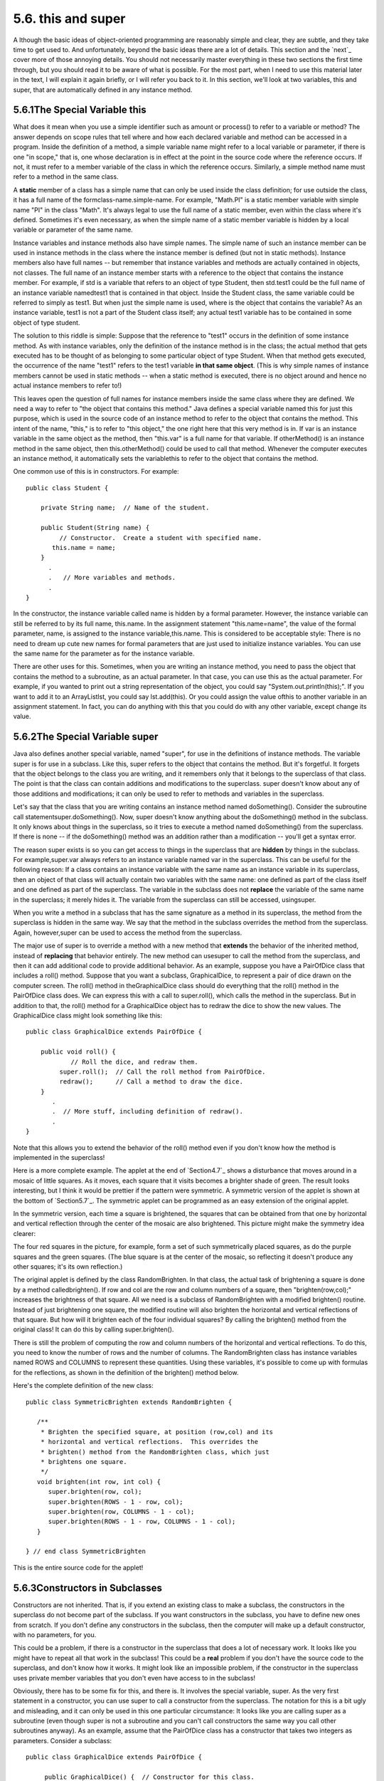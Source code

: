 
5.6. this and super
-------------------



A lthough the basic ideas of object-oriented programming are
reasonably simple and clear, they are subtle, and they take time to
get used to. And unfortunately, beyond the basic ideas there are a lot
of details. This section and the `next`_ cover more of those annoying
details. You should not necessarily master everything in these two
sections the first time through, but you should read it to be aware of
what is possible. For the most part, when I need to use this material
later in the text, I will explain it again briefly, or I will refer
you back to it. In this section, we'll look at two variables, this and
super, that are automatically defined in any instance method.





5.6.1The Special Variable this
~~~~~~~~~~~~~~~~~~~~~~~~~~~~~~

What does it mean when you use a simple identifier such as amount or
process() to refer to a variable or method? The answer depends on
scope rules that tell where and how each declared variable and method
can be accessed in a program. Inside the definition of a method, a
simple variable name might refer to a local variable or parameter, if
there is one "in scope," that is, one whose declaration is in effect
at the point in the source code where the reference occurs. If not, it
must refer to a member variable of the class in which the reference
occurs. Similarly, a simple method name must refer to a method in the
same class.

A **static** member of a class has a simple name that can only be used
inside the class definition; for use outside the class, it has a full
name of the formclass-name.simple-name. For example, "Math.PI" is a
static member variable with simple name "PI" in the class "Math". It's
always legal to use the full name of a static member, even within the
class where it's defined. Sometimes it's even necessary, as when the
simple name of a static member variable is hidden by a local variable
or parameter of the same name.

Instance variables and instance methods also have simple names. The
simple name of such an instance member can be used in instance methods
in the class where the instance member is defined (but not in static
methods). Instance members also have full names -- but remember that
instance variables and methods are actually contained in objects, not
classes. The full name of an instance member starts with a reference
to the object that contains the instance member. For example, if std
is a variable that refers to an object of type Student, then std.test1
could be the full name of an instance variable namedtest1 that is
contained in that object. Inside the Student class, the same variable
could be referred to simply as test1. But when just the simple name is
used, where is the object that contains the variable? As an instance
variable, test1 is not a part of the Student class itself; any actual
test1 variable has to be contained in some object of type student.

The solution to this riddle is simple: Suppose that the reference to
"test1" occurs in the definition of some instance method. As with
instance variables, only the definition of the instance method is in
the class; the actual method that gets executed has to be thought of
as belonging to some particular object of type Student. When that
method gets executed, the occurrence of the name "test1" refers to the
test1 variable **in that same object**. (This is why simple names of
instance members cannot be used in static methods -- when a static
method is executed, there is no object around and hence no actual
instance members to refer to!)

This leaves open the question of full names for instance members
inside the same class where they are defined. We need a way to refer
to "the object that contains this method." Java defines a special
variable named this for just this purpose, which is used in the source
code of an instance method to refer to the object that contains the
method. This intent of the name, "this," is to refer to "this object,"
the one right here that this very method is in. If var is an instance
variable in the same object as the method, then "this.var" is a full
name for that variable. If otherMethod() is an instance method in the
same object, then this.otherMethod() could be used to call that
method. Whenever the computer executes an instance method, it
automatically sets the variablethis to refer to the object that
contains the method.

One common use of this is in constructors. For example:


::

    public class Student {
    
        private String name;  // Name of the student.
        
        public Student(String name) {
             // Constructor.  Create a student with specified name.
           this.name = name;
        }
          .
          .   // More variables and methods.
          .
    }


In the constructor, the instance variable called name is hidden by a
formal parameter. However, the instance variable can still be referred
to by its full name, this.name. In the assignment statement
"this.name=name", the value of the formal parameter, name, is assigned
to the instance variable,this.name. This is considered to be
acceptable style: There is no need to dream up cute new names for
formal parameters that are just used to initialize instance variables.
You can use the same name for the parameter as for the instance
variable.

There are other uses for this. Sometimes, when you are writing an
instance method, you need to pass the object that contains the method
to a subroutine, as an actual parameter. In that case, you can use
this as the actual parameter. For example, if you wanted to print out
a string representation of the object, you could say
"System.out.println(this);". If you want to add it to an ArrayListlst,
you could say lst.add(this). Or you could assign the value ofthis to
another variable in an assignment statement. In fact, you can do
anything with this that you could do with any other variable, except
change its value.





5.6.2The Special Variable super
~~~~~~~~~~~~~~~~~~~~~~~~~~~~~~~

Java also defines another special variable, named "super", for use in
the definitions of instance methods. The variable super is for use in
a subclass. Like this, super refers to the object that contains the
method. But it's forgetful. It forgets that the object belongs to the
class you are writing, and it remembers only that it belongs to the
superclass of that class. The point is that the class can contain
additions and modifications to the superclass. super doesn't know
about any of those additions and modifications; it can only be used to
refer to methods and variables in the superclass.

Let's say that the class that you are writing contains an instance
method named doSomething(). Consider the subroutine call
statementsuper.doSomething(). Now, super doesn't know anything about
the doSomething() method in the subclass. It only knows about things
in the superclass, so it tries to execute a method named doSomething()
from the superclass. If there is none -- if the doSomething() method
was an addition rather than a modification -- you'll get a syntax
error.

The reason super exists is so you can get access to things in the
superclass that are **hidden** by things in the subclass. For
example,super.var always refers to an instance variable named var in
the superclass. This can be useful for the following reason: If a
class contains an instance variable with the same name as an instance
variable in its superclass, then an object of that class will actually
contain two variables with the same name: one defined as part of the
class itself and one defined as part of the superclass. The variable
in the subclass does not **replace** the variable of the same name in
the superclass; it merely hides it. The variable from the superclass
can still be accessed, usingsuper.

When you write a method in a subclass that has the same signature as a
method in its superclass, the method from the superclass is hidden in
the same way. We say that the method in the subclass overrides the
method from the superclass. Again, however,super can be used to access
the method from the superclass.

The major use of super is to override a method with a new method that
**extends** the behavior of the inherited method, instead of
**replacing** that behavior entirely. The new method can usesuper to
call the method from the superclass, and then it can add additional
code to provide additional behavior. As an example, suppose you have a
PairOfDice class that includes a roll() method. Suppose that you want
a subclass, GraphicalDice, to represent a pair of dice drawn on the
computer screen. The roll() method in theGraphicalDice class should do
everything that the roll() method in the PairOfDice class does. We can
express this with a call to super.roll(), which calls the method in
the superclass. But in addition to that, the roll() method for a
GraphicalDice object has to redraw the dice to show the new values.
The GraphicalDice class might look something like this:


::

    public class GraphicalDice extends PairOfDice {
    
        public void roll() {
                // Roll the dice, and redraw them.
             super.roll();  // Call the roll method from PairOfDice.
             redraw();      // Call a method to draw the dice.
        }
           .
           .  // More stuff, including definition of redraw().
           .
    }


Note that this allows you to extend the behavior of the roll() method
even if you don't know how the method is implemented in the
superclass!

Here is a more complete example. The applet at the end of
`Section4.7`_ shows a disturbance that moves around in a mosaic of
little squares. As it moves, each square that it visits becomes a
brighter shade of green. The result looks interesting, but I think it
would be prettier if the pattern were symmetric. A symmetric version
of the applet is shown at the bottom of `Section5.7`_. The symmetric
applet can be programmed as an easy extension of the original applet.

In the symmetric version, each time a square is brightened, the
squares that can be obtained from that one by horizontal and vertical
reflection through the center of the mosaic are also brightened. This
picture might make the symmetry idea clearer:



The four red squares in the picture, for example, form a set of such
symmetrically placed squares, as do the purple squares and the green
squares. (The blue square is at the center of the mosaic, so
reflecting it doesn't produce any other squares; it's its own
reflection.)

The original applet is defined by the class RandomBrighten. In that
class, the actual task of brightening a square is done by a method
calledbrighten(). If row and col are the row and column numbers of a
square, then "brighten(row,col);" increases the brightness of that
square. All we need is a subclass of RandomBrighten with a modified
brighten() routine. Instead of just brightening one square, the
modified routine will also brighten the horizontal and vertical
reflections of that square. But how will it brighten each of the four
individual squares? By calling the brighten() method from the original
class! It can do this by calling super.brighten().

There is still the problem of computing the row and column numbers of
the horizontal and vertical reflections. To do this, you need to know
the number of rows and the number of columns. The RandomBrighten class
has instance variables named ROWS and COLUMNS to represent these
quantities. Using these variables, it's possible to come up with
formulas for the reflections, as shown in the definition of the
brighten() method below.

Here's the complete definition of the new class:


::

    public class SymmetricBrighten extends RandomBrighten {
    
       /**
        * Brighten the specified square, at position (row,col) and its
        * horizontal and vertical reflections.  This overrides the
        * brighten() method from the RandomBrighten class, which just 
        * brightens one square.
        */
       void brighten(int row, int col) {
          super.brighten(row, col);
          super.brighten(ROWS - 1 - row, col);
          super.brighten(row, COLUMNS - 1 - col);
          super.brighten(ROWS - 1 - row, COLUMNS - 1 - col);
       }
    
    } // end class SymmetricBrighten


This is the entire source code for the applet!





5.6.3Constructors in Subclasses
~~~~~~~~~~~~~~~~~~~~~~~~~~~~~~~

Constructors are not inherited. That is, if you extend an existing
class to make a subclass, the constructors in the superclass do not
become part of the subclass. If you want constructors in the subclass,
you have to define new ones from scratch. If you don't define any
constructors in the subclass, then the computer will make up a default
constructor, with no parameters, for you.

This could be a problem, if there is a constructor in the superclass
that does a lot of necessary work. It looks like you might have to
repeat all that work in the subclass! This could be a **real** problem
if you don't have the source code to the superclass, and don't know
how it works. It might look like an impossible problem, if the
constructor in the superclass uses private member variables that you
don't even have access to in the subclass!

Obviously, there has to be some fix for this, and there is. It
involves the special variable, super. As the very first statement in a
constructor, you can use super to call a constructor from the
superclass. The notation for this is a bit ugly and misleading, and it
can only be used in this one particular circumstance: It looks like
you are calling super as a subroutine (even though super is not a
subroutine and you can't call constructors the same way you call other
subroutines anyway). As an example, assume that the PairOfDice class
has a constructor that takes two integers as parameters. Consider a
subclass:


::

    public class GraphicalDice extends PairOfDice {
    
         public GraphicalDice() {  // Constructor for this class.
         
             super(3,4);  // Call the constructor from the
                          //   PairOfDice class, with parameters 3, 4.
                          
             initializeGraphics();  // Do some initialization specific
                                    //   to the GraphicalDice class.
         }
            .
            .  // More constructors, methods, variables...
            .
    }


The statement "super(3,4);" calls the constructor from the superclass.
This call must be the first line of the constructor in the subclass.
Note that if you don't explicitly call a constructor from the
superclass in this way, then the default constructor from the
superclass, the one with no parameters, will be called automatically.
(And if no such constructor exists in the superclass, the compiler
will consider it to be a syntax error.)

This might seem rather technical, but unfortunately it is sometimes
necessary. By the way, you can use the special variable this in
exactly the same way to call another constructor in the same class.
This can be useful since it can save you from repeating the same code
in several different constructors.



